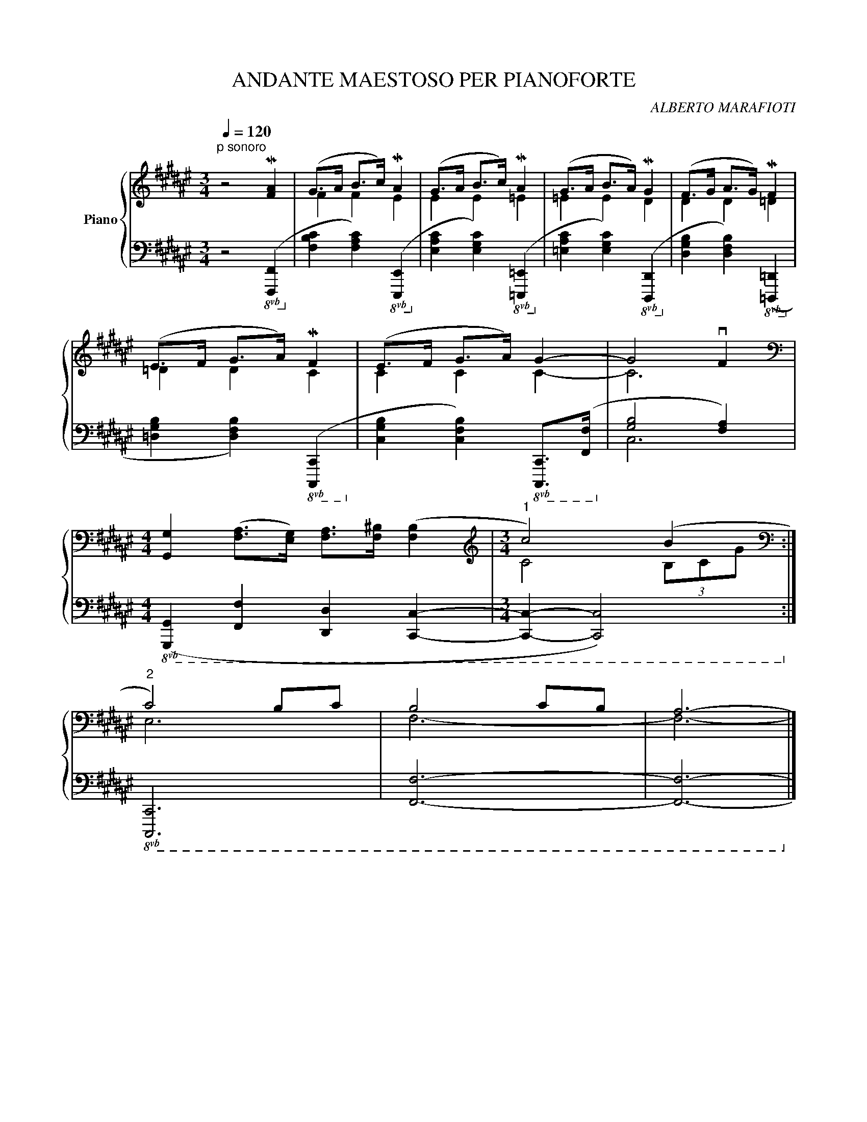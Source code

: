 X:1
T:ANDANTE MAESTOSO PER PIANOFORTE
C:ALBERTO MARAFIOTI
%%score { ( 1 3 ) | ( 2 4 ) }
L:1/4
Q:1/4=120
M:3/4
K:F#
V:1 treble nm="Piano"
%%MIDI program 0
L:1/8
V:3 treble 
%%MIDI channel 1
%%MIDI program 0
V:2 bass 
%%MIDI channel 1
%%MIDI program 0
V:4 bass 
%%MIDI channel 1
%%MIDI program 0
V:1
"^p sonoro" z4 M[FA]2 | (G>A B>c) MA2 | (G>A B>c) MA2 | (G>A B>A) MG2 | (F>G A>G) MF2 | %5
 (E>F G>A) MF2 | (E>F G>A) G2- | G4 vF2 | %8
[M:4/4][K:bass] [G,,G,]2 ([F,A,]>[E,G,]) [F,A,]>[F,^B,] ([F,B,]2 |[M:3/4][K:treble]"^1" c4) (B2 :| %10
[K:bass]"^2" C4) B,C | B,4 CB, | A,6- |] %13
V:2
 z2!8vb(! ([F,,,F,,]!8vb)! | [F,B,C] [F,A,C])!8vb(! ([E,,,E,,]!8vb)! | %2
 [E,A,C] [E,G,C])!8vb(! ([=E,,,=E,,]!8vb)! | [=E,A,C] [E,G,C])!8vb(! ([D,,,D,,]!8vb)! | %4
 [D,G,B,] [D,F,B,])!8vb(! ([=D,,,=D,,]!8vb)! | [=D,G,B,] [D,F,B,])!8vb(! ([C,,,C,,]!8vb)! | %6
 [C,G,B,] [C,F,B,])!8vb(! [C,,,C,,]/>([F,,,F,,]/!8vb)! | [G,B,]2 [F,A,]) | %8
[M:4/4]!8vb(! ([G,,,G,,] [F,,,F,,] [D,,,D,,] [C,,,C,,]- |[M:3/4] [C,,,C,,]- [C,,,C,,]2)!8vb)! :| %10
!8vb(! [C,,,C,,]3 | [F,,,F,,]3- | [F,,,F,,]3-!8vb)! |] %13
V:3
 x3 | F F E | E E =E | =E E D | D D =D | =D D C | C C C- | C3 |[M:4/4][K:bass] x4 | %9
[M:3/4][K:treble] C2 (3B,/C/G/ :|[K:bass] E,3 | F,3- | F,3- |] %13
V:4
 x2!8vb(! x!8vb)! | x2!8vb(! x!8vb)! | x2!8vb(! x!8vb)! | x2!8vb(! x!8vb)! | x2!8vb(! x!8vb)! | %5
 x2!8vb(! x!8vb)! | x2!8vb(! x!8vb)! | C,3 |[M:4/4]!8vb(! x4 |[M:3/4] x3!8vb)! :|!8vb(! x3 | x3 | %12
 x3!8vb)! |] %13

